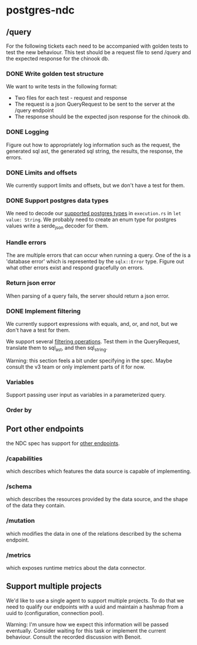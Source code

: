 * postgres-ndc
** /query
For the following tickets each need to be accompanied with golden tests to test the new behaviour.
This test should be a request file to send /query and the expected response for the chinook db.
*** DONE Write golden test structure
We want to write tests in the following format:
- Two files for each test - request and response
- The request is a json QueryRequest to be sent to the server at the /query endpoint
- The response should be the expected json response for the chinook db.
*** DONE Logging
Figure out how to appropriately log information such as the request, the generated sql ast, the generated sql string,
the results, the response, the errors.
*** DONE Limits and offsets
We currently support limits and offsets, but we don't have a test for them.
*** DONE Support postgres data types
We need to decode our [[https://hasura.io/docs/latest/schema/postgres/postgresql-types/][supported postgres types]] in ~execution.rs~ in ~let value: String~.
We probably need to create an enum type for postgres values write a serde_json decoder for them.
*** Handle errors
The are multiple errors that can occur when running a query. One of the is a 'database error'
which is represented by the ~sqlx::Error~ type. Figure out what other errors exist and respond
gracefully on errors.
*** Return json error
When parsing of a query fails, the server should return a json error.
*** DONE Implement filtering
We currently support expressions with equals, and, or, and not,
but we don't have a test for them.

We support several [[https://hasura.io/docs/latest/queries/postgres/query-filters/][filtering operations]]. Test them in the QueryRequest, translate them to sql_ast, and then sql_string.

Warning: this section feels a bit under specifying in the spec. Maybe consult the v3 team or only implement
parts of it for now.
*** Variables
Support passing user input as variables in a parameterized query.
*** Order by
** Port other endpoints
the NDC spec has support for [[https://github.com/hasura/ndc-spec/tree/main/specification/src/specification][other endpoints]].
*** /capabilities
which describes which features the data source is capable of implementing.
*** /schema
which describes the resources provided by the data source, and the shape of the data they contain.
*** /mutation
which modifies the data in one of the relations described by the schema endpoint.
*** /metrics
which exposes runtime metrics about the data connector.
** Support multiple projects
We'd like to use a single agent to support multiple projects.
To do that we need to qualify our endpoints with a uuid and maintain
a hashmap from a uuid to (configuration, connection pool).

Warning: I'm unsure how we expect this information will be passed eventually.
Consider waiting for this task or implement the current behaviour.
Consult the recorded discussion with Benoit.
